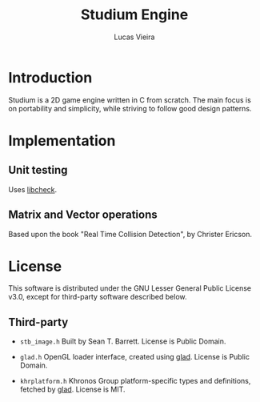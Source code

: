 #+TITLE:  Studium Engine
#+AUTHOR: Lucas Vieira
#+EMAIL:  lucasvieira@lisp.com.br

* Introduction
Studium is a 2D game engine written in C from scratch. The main focus
is on portability and simplicity, while striving to follow good design
patterns.

* Implementation
** Unit testing
Uses [[https://libcheck.github.io/check/][libcheck]].
** Matrix and Vector operations
Based upon the book "Real Time Collision Detection", by Christer Ericson.

* License

This software is distributed under the GNU Lesser General Public License v3.0,
except for third-party software described below.

** Third-party

- =stb_image.h=
  Built by Sean T. Barrett. License is Public Domain.

- =glad.h=
  OpenGL loader interface, created using [[https://github.com/Dav1dde/glad][glad]]. License is Public Domain.

- =khrplatform.h=
  Khronos Group platform-specific types and definitions, fetched by [[https://github.com/Dav1dde/glad][glad]].
  License is MIT.
